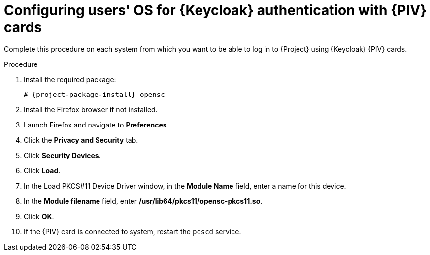 [id="configuring-users-os-for-keycloak-authentication-with-cac-cards_{context}"]
= Configuring users' OS for {Keycloak} authentication with {PIV} cards

Complete this procedure on each system from which you want to be able to log in to {Project} using {Keycloak} {PIV} cards.

.Procedure
. Install the required package:
+
[options="nowrap", subs="+quotes,attributes"]
----
# {project-package-install} opensc
----
. Install the Firefox browser if not installed.
. Launch Firefox and navigate to *Preferences*.
. Click the *Privacy and Security* tab.
. Click *Security Devices*.
. Click *Load*.
. In the Load PKCS#11 Device Driver window, in the *Module Name* field, enter a name for this device.
. In the *Module filename* field, enter */usr/lib64/pkcs11/opensc-pkcs11.so*.
. Click *OK*.
. If the {PIV} card is connected to system, restart the `pcscd` service.
